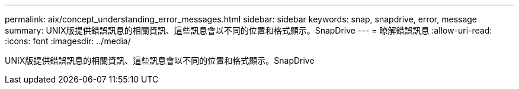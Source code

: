---
permalink: aix/concept_understanding_error_messages.html 
sidebar: sidebar 
keywords: snap, snapdrive, error, message 
summary: UNIX版提供錯誤訊息的相關資訊、這些訊息會以不同的位置和格式顯示。SnapDrive 
---
= 瞭解錯誤訊息
:allow-uri-read: 
:icons: font
:imagesdir: ../media/


[role="lead"]
UNIX版提供錯誤訊息的相關資訊、這些訊息會以不同的位置和格式顯示。SnapDrive
